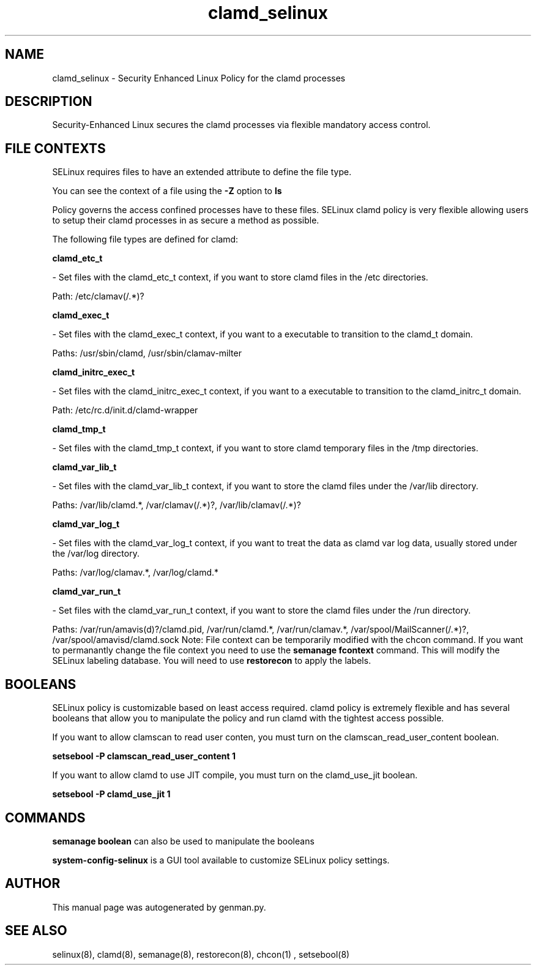 .TH  "clamd_selinux"  "8"  "clamd" "dwalsh@redhat.com" "clamd SELinux Policy documentation"
.SH "NAME"
clamd_selinux \- Security Enhanced Linux Policy for the clamd processes
.SH "DESCRIPTION"

Security-Enhanced Linux secures the clamd processes via flexible mandatory access
control.  
.SH FILE CONTEXTS
SELinux requires files to have an extended attribute to define the file type. 
.PP
You can see the context of a file using the \fB\-Z\fP option to \fBls\bP
.PP
Policy governs the access confined processes have to these files. 
SELinux clamd policy is very flexible allowing users to setup their clamd processes in as secure a method as possible.
.PP 
The following file types are defined for clamd:


.EX
.B clamd_etc_t 
.EE

- Set files with the clamd_etc_t context, if you want to store clamd files in the /etc directories.

.br
Path: 
/etc/clamav(/.*)?

.EX
.B clamd_exec_t 
.EE

- Set files with the clamd_exec_t context, if you want to a executable to transition to the clamd_t domain.

.br
Paths: 
/usr/sbin/clamd, /usr/sbin/clamav-milter

.EX
.B clamd_initrc_exec_t 
.EE

- Set files with the clamd_initrc_exec_t context, if you want to a executable to transition to the clamd_initrc_t domain.

.br
Path: 
/etc/rc\.d/init\.d/clamd-wrapper

.EX
.B clamd_tmp_t 
.EE

- Set files with the clamd_tmp_t context, if you want to store clamd temporary files in the /tmp directories.


.EX
.B clamd_var_lib_t 
.EE

- Set files with the clamd_var_lib_t context, if you want to store the clamd files under the /var/lib directory.

.br
Paths: 
/var/lib/clamd.*, /var/clamav(/.*)?, /var/lib/clamav(/.*)?

.EX
.B clamd_var_log_t 
.EE

- Set files with the clamd_var_log_t context, if you want to treat the data as clamd var log data, usually stored under the /var/log directory.

.br
Paths: 
/var/log/clamav.*, /var/log/clamd.*

.EX
.B clamd_var_run_t 
.EE

- Set files with the clamd_var_run_t context, if you want to store the clamd files under the /run directory.

.br
Paths: 
/var/run/amavis(d)?/clamd\.pid, /var/run/clamd.*, /var/run/clamav.*, /var/spool/MailScanner(/.*)?, /var/spool/amavisd/clamd\.sock
Note: File context can be temporarily modified with the chcon command.  If you want to permanantly change the file context you need to use the 
.B semanage fcontext 
command.  This will modify the SELinux labeling database.  You will need to use
.B restorecon
to apply the labels.

.SH BOOLEANS
SELinux policy is customizable based on least access required.  clamd policy is extremely flexible and has several booleans that allow you to manipulate the policy and run clamd with the tightest access possible.


.PP
If you want to allow clamscan to read user conten, you must turn on the clamscan_read_user_content boolean.

.EX
.B setsebool -P clamscan_read_user_content 1
.EE

.PP
If you want to allow clamd to use JIT compile, you must turn on the clamd_use_jit boolean.

.EX
.B setsebool -P clamd_use_jit 1
.EE

.SH "COMMANDS"

.B semanage boolean
can also be used to manipulate the booleans

.PP
.B system-config-selinux 
is a GUI tool available to customize SELinux policy settings.

.SH AUTHOR	
This manual page was autogenerated by genman.py.

.SH "SEE ALSO"
selinux(8), clamd(8), semanage(8), restorecon(8), chcon(1)
, setsebool(8)